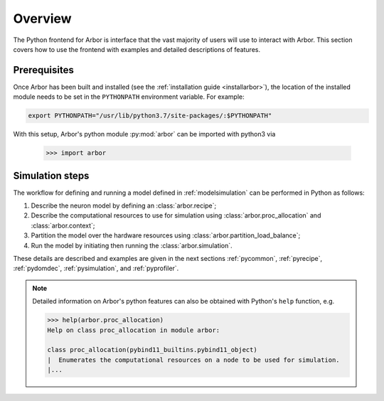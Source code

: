 .. _pyoverview:

Overview
=========
The Python frontend for Arbor is interface that the vast majority of users will use to interact with Arbor.
This section covers how to use the frontend with examples and detailed descriptions of features.

.. _prerequisites:

Prerequisites
~~~~~~~~~~~~~

Once Arbor has been built and installed (see the :ref:`installation guide <installarbor>`),
the location of the installed module needs to be set in the ``PYTHONPATH`` environment variable.
For example:

.. code-block:: bash

    export PYTHONPATH="/usr/lib/python3.7/site-packages/:$PYTHONPATH"

With this setup, Arbor's python module :py:mod:`arbor` can be imported with python3 via

    >>> import arbor

.. _simsteps:

Simulation steps
~~~~~~~~~~~~~~~~

The workflow for defining and running a model defined in :ref:`modelsimulation` can be performed
in Python as follows:

1. Describe the neuron model by defining an :class:`arbor.recipe`;
2. Describe the computational resources to use for simulation using :class:`arbor.proc_allocation` and :class:`arbor.context`;
3. Partition the model over the hardware resources using :class:`arbor.partition_load_balance`;
4. Run the model by initiating then running the :class:`arbor.simulation`.

These details are described and examples are given in the next sections :ref:`pycommon`, :ref:`pyrecipe`, :ref:`pydomdec`, :ref:`pysimulation`, and :ref:`pyprofiler`.

.. note::

    Detailed information on Arbor's python features can also be obtained with Python's ``help`` function, e.g.

    .. code-block:: python3

        >>> help(arbor.proc_allocation)
        Help on class proc_allocation in module arbor:

        class proc_allocation(pybind11_builtins.pybind11_object)
        |  Enumerates the computational resources on a node to be used for simulation.
        |...
